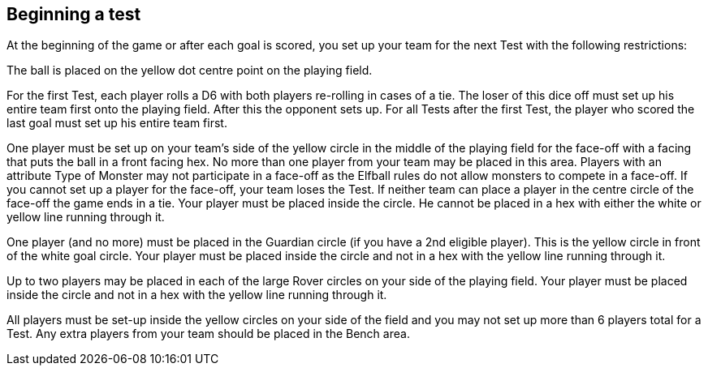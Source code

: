 
== Beginning a test
At the beginning of the game or after each goal is scored, you set up your team for the next Test with the following restrictions:

The ball is placed on the yellow dot centre point on the playing field.

For the first Test, each player rolls a D6 with both players re-rolling in cases of a tie. The loser of this dice off must set up his entire team first onto the playing field. After this the opponent sets up. For all Tests after the first Test, the player who scored the last goal must set up his entire team first.

One player must be set up on your team's side of the yellow circle in the middle of the playing field for the face-off with a facing that puts the ball in a front facing hex. No more than one player from your team may be placed in this area. Players with an attribute Type of Monster may not participate in a face-off as the Elfball rules do not allow monsters to compete in a face-off. If you cannot set up a player for the face-off, your team loses the Test. If neither team can place a player in the centre circle of the face-off the game ends in a tie. Your player must be placed inside the circle. He cannot be placed in a hex with either the white or yellow line running through it.

One player (and no more) must be placed in the Guardian circle (if you have a 2nd eligible player). This is the yellow circle in front of the white goal circle. Your player must be placed inside the circle and not in a hex with the yellow line running through it.

Up to two players may be placed in each of the large Rover circles on your side of the playing field. Your player must be placed inside the circle and not in a hex with the yellow line running through it.

All players must be set-up inside the yellow circles on your side of the field and you may not set up more than 6 players total for a Test. Any extra players from your team should be placed in the Bench area.
